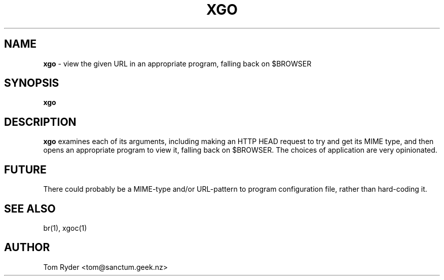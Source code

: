 .TH XGO 1 "August 2016" "Manual page for xgo"
.SH NAME
.B xgo
\- view the given URL in an appropriate program, falling back on $BROWSER
.SH SYNOPSIS
.B xgo
.SH DESCRIPTION
.B xgo
examines each of its arguments, including making an HTTP HEAD request to try
and get its MIME type, and then opens an appropriate program to view it,
falling back on $BROWSER. The choices of application are very opinionated.
.SH FUTURE
There could probably be a MIME-type and/or URL-pattern to program configuration
file, rather than hard-coding it.
.SH SEE ALSO
br(1), xgoc(1)
.SH AUTHOR
Tom Ryder <tom@sanctum.geek.nz>
